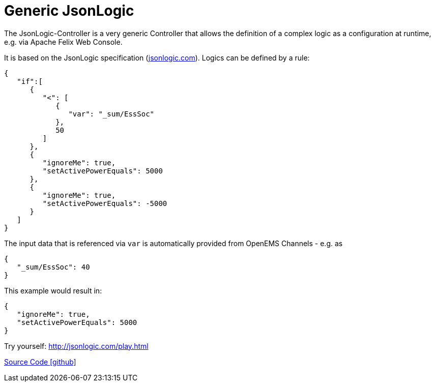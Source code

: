 = Generic JsonLogic

The JsonLogic-Controller is a very generic Controller that allows the definition of a complex logic as a configuration at runtime, e.g. via Apache Felix Web Console. 

It is based on the JsonLogic specification (http://jsonlogic.com[jsonlogic.com]). Logics can be defined by a rule:

[source,json]
----
{
   "if":[
      {
         "<": [
            {
               "var": "_sum/EssSoc"
            },
            50
         ]
      },
      {
         "ignoreMe": true,
         "setActivePowerEquals": 5000
      },
      {
         "ignoreMe": true,
         "setActivePowerEquals": -5000
      }
   ]
}
----

The input data that is referenced via `var` is automatically provided from OpenEMS Channels - e.g. as

[source,json]
----
{
   "_sum/EssSoc": 40
}
----

This example would result in:

[source,json]
----
{
   "ignoreMe": true,
   "setActivePowerEquals": 5000
}
----

Try yourself: http://jsonlogic.com/play.html[http://jsonlogic.com/play.html]

https://github.com/OpenEMS/openems/tree/develop/io.openems.edge.controller.generic.jsonlogic[Source Code icon:github[]]